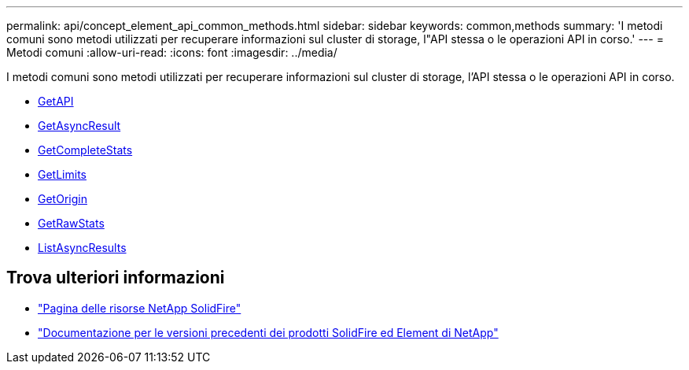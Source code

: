 ---
permalink: api/concept_element_api_common_methods.html 
sidebar: sidebar 
keywords: common,methods 
summary: 'I metodi comuni sono metodi utilizzati per recuperare informazioni sul cluster di storage, l"API stessa o le operazioni API in corso.' 
---
= Metodi comuni
:allow-uri-read: 
:icons: font
:imagesdir: ../media/


[role="lead"]
I metodi comuni sono metodi utilizzati per recuperare informazioni sul cluster di storage, l'API stessa o le operazioni API in corso.

* xref:reference_element_api_getapi.adoc[GetAPI]
* xref:reference_element_api_getasyncresult.adoc[GetAsyncResult]
* xref:reference_element_api_getcompletestats.adoc[GetCompleteStats]
* xref:reference_element_api_getlimits.adoc[GetLimits]
* xref:reference_element_api_getorigin.adoc[GetOrigin]
* xref:reference_element_api_getrawstats.adoc[GetRawStats]
* xref:reference_element_api_listasyncresults.adoc[ListAsyncResults]




== Trova ulteriori informazioni

* https://www.netapp.com/data-storage/solidfire/documentation/["Pagina delle risorse NetApp SolidFire"^]
* https://docs.netapp.com/sfe-122/topic/com.netapp.ndc.sfe-vers/GUID-B1944B0E-B335-4E0B-B9F1-E960BF32AE56.html["Documentazione per le versioni precedenti dei prodotti SolidFire ed Element di NetApp"^]

